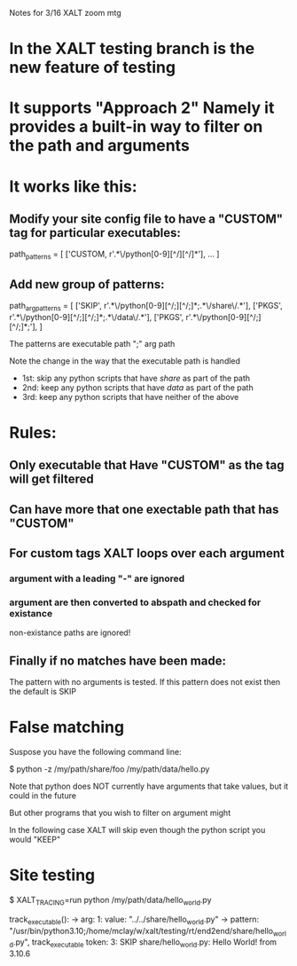 Notes for 3/16 XALT zoom mtg

* In the XALT testing branch is the new feature of testing

* It supports "Approach 2" Namely it provides a built-in way to filter on the path and arguments
* It works like this:
** Modify your site config file to have a "CUSTOM" tag for particular executables:
path_patterns = [
    ['CUSTOM,  r'.*\/python[0-9][^/][^/]*'],
    ...
]
** Add new group of patterns:
path_arg_patterns = [
  ['SKIP', r'.*\/python[0-9][^/;][^/;]*;.*\/share\/.*'],
  ['PKGS', r'.*\/python[0-9][^/;][^/;]*;.*\/data\/.*'],
  ['PKGS', r'.*\/python[0-9][^/;][^/;]*;'],
]

The patterns are executable path ";" arg path

Note the change in the way that the executable path is handled

- 1st: skip any python scripts that have /share/ as part of the path
- 2nd: keep any python scripts that have /data/  as part of the path
- 3rd: keep any python scripts that have neither of the above

* Rules:
** Only executable that Have "CUSTOM" as the tag will get filtered
** Can have more that one exectable path that has "CUSTOM"
** For custom tags XALT loops over each argument
*** argument with a leading "-" are ignored
*** argument are then converted to abspath and checked for existance
    non-existance paths are ignored!
** Finally if no matches have been made:
   The pattern with no arguments is tested.
   If this pattern does not exist then the default is SKIP

* False matching

Suspose you have the following command line:

   $ python -z /my/path/share/foo /my/path/data/hello.py

Note that python does NOT currently have arguments that take values,
but it could in the future

But other programs that you wish to filter on argument might

In the following case XALT will skip even though the python script you
would "KEEP"

* Site testing

$ XALT_TRACING=run python /my/path/data/hello_world.py

    track_executable():
    -> arg: 1: value: "../../share/hello_world.py"
    -> pattern: "/usr/bin/python3.10;/home/mclay/w/xalt/testing/rt/end2end/share/hello_world.py", track_executable token: 3: SKIP
share/hello_world.py: Hello World! from  3.10.6 
